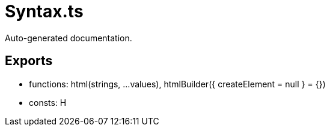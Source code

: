 = Syntax.ts
:source_path: modules/lur.e/src/lure/node/Syntax.ts

Auto-generated documentation.

== Exports
- functions: html(strings, ...values), htmlBuilder({ createElement = null } = {})
- consts: H

